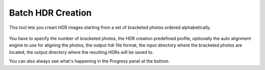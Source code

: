 
******************
Batch HDR Creation
******************

This tool lets you creart HDR images starting from a set of bracketed photos ordered alphabetically.

.. figure:: /images/batch-hdr.png

You have to specify the number of bracketed photos, the HDR creation predefined profile,
optionally the auto alignment engine to use for aligning the photos, the output hdr file format,
the input directory where the bracketed photos are located,
the output directory where the resulting HDRs will be saved to.

You can also always see what's happening in the Progress panel at the bottom.
